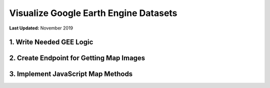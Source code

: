 **************************************
Visualize Google Earth Engine Datasets
**************************************

**Last Updated:** November 2019

1. Write Needed GEE Logic
=========================


2. Create Endpoint for Getting Map Images
=========================================


3. Implement JavaScript Map Methods
===================================
